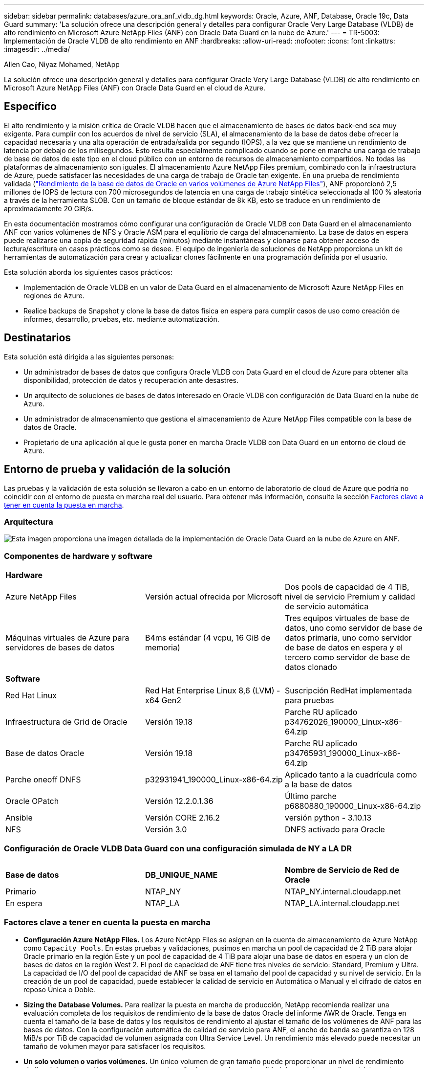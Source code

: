 ---
sidebar: sidebar 
permalink: databases/azure_ora_anf_vldb_dg.html 
keywords: Oracle, Azure, ANF, Database, Oracle 19c, Data Guard 
summary: 'La solución ofrece una descripción general y detalles para configurar Oracle Very Large Database (VLDB) de alto rendimiento en Microsoft Azure NetApp Files (ANF) con Oracle Data Guard en la nube de Azure.' 
---
= TR-5003: Implementación de Oracle VLDB de alto rendimiento en ANF
:hardbreaks:
:allow-uri-read: 
:nofooter: 
:icons: font
:linkattrs: 
:imagesdir: ../media/


Allen Cao, Niyaz Mohamed, NetApp

[role="lead"]
La solución ofrece una descripción general y detalles para configurar Oracle Very Large Database (VLDB) de alto rendimiento en Microsoft Azure NetApp Files (ANF) con Oracle Data Guard en el cloud de Azure.



== Específico

El alto rendimiento y la misión crítica de Oracle VLDB hacen que el almacenamiento de bases de datos back-end sea muy exigente. Para cumplir con los acuerdos de nivel de servicio (SLA), el almacenamiento de la base de datos debe ofrecer la capacidad necesaria y una alta operación de entrada/salida por segundo (IOPS), a la vez que se mantiene un rendimiento de latencia por debajo de los milisegundos. Esto resulta especialmente complicado cuando se pone en marcha una carga de trabajo de base de datos de este tipo en el cloud público con un entorno de recursos de almacenamiento compartidos. No todas las plataformas de almacenamiento son iguales. El almacenamiento Azure NetApp Files premium, combinado con la infraestructura de Azure, puede satisfacer las necesidades de una carga de trabajo de Oracle tan exigente. En una prueba de rendimiento validada (link:https://learn.microsoft.com/en-us/azure/azure-netapp-files/performance-oracle-multiple-volumes["Rendimiento de la base de datos de Oracle en varios volúmenes de Azure NetApp Files"^]), ANF proporcionó 2,5 millones de IOPS de lectura con 700 microsegundos de latencia en una carga de trabajo sintética seleccionada al 100 % aleatoria a través de la herramienta SLOB. Con un tamaño de bloque estándar de 8k KB, esto se traduce en un rendimiento de aproximadamente 20 GiB/s.

En esta documentación mostramos cómo configurar una configuración de Oracle VLDB con Data Guard en el almacenamiento ANF con varios volúmenes de NFS y Oracle ASM para el equilibrio de carga del almacenamiento. La base de datos en espera puede realizarse una copia de seguridad rápida (minutos) mediante instantáneas y clonarse para obtener acceso de lectura/escritura en casos prácticos como se desee. El equipo de ingeniería de soluciones de NetApp proporciona un kit de herramientas de automatización para crear y actualizar clones fácilmente en una programación definida por el usuario.

Esta solución aborda los siguientes casos prácticos:

* Implementación de Oracle VLDB en un valor de Data Guard en el almacenamiento de Microsoft Azure NetApp Files en regiones de Azure.
* Realice backups de Snapshot y clone la base de datos física en espera para cumplir casos de uso como creación de informes, desarrollo, pruebas, etc. mediante automatización.




== Destinatarios

Esta solución está dirigida a las siguientes personas:

* Un administrador de bases de datos que configura Oracle VLDB con Data Guard en el cloud de Azure para obtener alta disponibilidad, protección de datos y recuperación ante desastres.
* Un arquitecto de soluciones de bases de datos interesado en Oracle VLDB con configuración de Data Guard en la nube de Azure.
* Un administrador de almacenamiento que gestiona el almacenamiento de Azure NetApp Files compatible con la base de datos de Oracle.
* Propietario de una aplicación al que le gusta poner en marcha Oracle VLDB con Data Guard en un entorno de cloud de Azure.




== Entorno de prueba y validación de la solución

Las pruebas y la validación de esta solución se llevaron a cabo en un entorno de laboratorio de cloud de Azure que podría no coincidir con el entorno de puesta en marcha real del usuario. Para obtener más información, consulte la sección <<Factores clave a tener en cuenta la puesta en marcha>>.



=== Arquitectura

image:azure_ora_anf_vldb_dg_architecture.png["Esta imagen proporciona una imagen detallada de la implementación de Oracle Data Guard en la nube de Azure en ANF."]



=== Componentes de hardware y software

[cols="33%, 33%, 33%"]
|===


3+| *Hardware* 


| Azure NetApp Files | Versión actual ofrecida por Microsoft | Dos pools de capacidad de 4 TiB, nivel de servicio Premium y calidad de servicio automática 


| Máquinas virtuales de Azure para servidores de bases de datos | B4ms estándar (4 vcpu, 16 GiB de memoria) | Tres equipos virtuales de base de datos, uno como servidor de base de datos primaria, uno como servidor de base de datos en espera y el tercero como servidor de base de datos clonado 


3+| *Software* 


| Red Hat Linux | Red Hat Enterprise Linux 8,6 (LVM) - x64 Gen2 | Suscripción RedHat implementada para pruebas 


| Infraestructura de Grid de Oracle | Versión 19.18 | Parche RU aplicado p34762026_190000_Linux-x86-64.zip 


| Base de datos Oracle | Versión 19.18 | Parche RU aplicado p34765931_190000_Linux-x86-64.zip 


| Parche oneoff DNFS | p32931941_190000_Linux-x86-64.zip | Aplicado tanto a la cuadrícula como a la base de datos 


| Oracle OPatch | Versión 12.2.0.1.36 | Último parche p6880880_190000_Linux-x86-64.zip 


| Ansible | Versión CORE 2.16.2 | versión python - 3.10.13 


| NFS | Versión 3.0 | DNFS activado para Oracle 
|===


=== Configuración de Oracle VLDB Data Guard con una configuración simulada de NY a LA DR

[cols="33%, 33%, 33%"]
|===


3+|  


| *Base de datos* | *DB_UNIQUE_NAME* | *Nombre de Servicio de Red de Oracle* 


| Primario | NTAP_NY | NTAP_NY.internal.cloudapp.net 


| En espera | NTAP_LA | NTAP_LA.internal.cloudapp.net 
|===


=== Factores clave a tener en cuenta la puesta en marcha

* *Configuración Azure NetApp Files.* Los Azure NetApp Files se asignan en la cuenta de almacenamiento de Azure NetApp como `Capacity Pools`. En estas pruebas y validaciones, pusimos en marcha un pool de capacidad de 2 TiB para alojar Oracle primario en la región Este y un pool de capacidad de 4 TiB para alojar una base de datos en espera y un clon de bases de datos en la región West 2. El pool de capacidad de ANF tiene tres niveles de servicio: Standard, Premium y Ultra. La capacidad de I/O del pool de capacidad de ANF se basa en el tamaño del pool de capacidad y su nivel de servicio. En la creación de un pool de capacidad, puede establecer la calidad de servicio en Automática o Manual y el cifrado de datos en reposo Única o Doble.
* *Sizing the Database Volumes.* Para realizar la puesta en marcha de producción, NetApp recomienda realizar una evaluación completa de los requisitos de rendimiento de la base de datos Oracle del informe AWR de Oracle. Tenga en cuenta el tamaño de la base de datos y los requisitos de rendimiento al ajustar el tamaño de los volúmenes de ANF para las bases de datos. Con la configuración automática de calidad de servicio para ANF, el ancho de banda se garantiza en 128 MiB/s por TiB de capacidad de volumen asignada con Ultra Service Level. Un rendimiento más elevado puede necesitar un tamaño de volumen mayor para satisfacer los requisitos.
* *Un solo volumen o varios volúmenes.* Un único volumen de gran tamaño puede proporcionar un nivel de rendimiento similar al de varios volúmenes con el mismo tamaño de agregado que la calidad de servicio se aplica estrictamente en función del ajuste de tamaño del volumen y del nivel de servicio del pool de capacidad. Se recomienda implementar varios volúmenes (varios puntos de montaje NFS) para Oracle VLDB a fin de utilizar mejor el pool de recursos de almacenamiento de back-end compartido de ANF. Implemente Oracle ASM para el equilibrio de carga de E/S en varios volúmenes de NFS.
* *Grupo de volumen de aplicaciones.* Implemente el grupo de volúmenes de aplicaciones (AVG) para Oracle para optimizar el rendimiento. Los volúmenes implementados por grupo de volúmenes de aplicaciones se colocan en la infraestructura regional o de zona para lograr una latencia y un rendimiento optimizados para las máquinas virtuales de aplicaciones.
* *Azure VM Consideración.* En estas pruebas y validaciones, utilizamos una VM de Azure - Standard_B4ms con 4 vCPU and16 GiB de memoria. Debe elegir la máquina virtual de la base de datos de Azure correctamente para Oracle VLDB con un requisito de alto rendimiento. Además del número de vCPU y la cantidad de RAM, el ancho de banda de la red del equipo virtual (entrada y salida o límite de rendimiento de NIC) puede convertirse en un cuello de botella antes de alcanzar la capacidad de almacenamiento de la base de datos.
* *Configuración dNFS.* Al utilizar dNFS, una base de datos de Oracle que se ejecuta en una máquina virtual de Azure con almacenamiento ANF puede generar una tasa significativamente superior de I/O que el cliente NFS nativo. Asegúrese de que se aplica el parche p32931941 de Oracle dNFS para corregir posibles errores.




== Puesta en marcha de la solución

Se asume que ya tiene su base de datos Oracle principal implementada en un entorno de cloud de Azure dentro de vnet como punto de partida para configurar Oracle Data Guard. Lo ideal es que la base de datos primaria se ponga en marcha en un almacenamiento ANF con montaje NFS. Su base de datos de Oracle principal también puede ejecutarse en un almacenamiento de NetApp ONTAP o en cualquier otra opción de almacenamiento dentro del ecosistema de Azure o en un centro de datos privado. En la siguiente sección se muestra la configuración de Oracle VLDB en ANF en un valor de Oracle Data Guard entre una base de datos Oracle primaria en Azure con almacenamiento ANF y una base de datos Oracle física en espera en Azure con almacenamiento ANF.



=== Requisitos previos para la implementación

[%collapsible]
====
La implementación requiere los siguientes requisitos previos.

. Se ha configurado una cuenta de cloud de Azure y se han creado las subredes de red y vnet necesarias en su cuenta de Azure.
. Desde la consola del portal de la nube de Azure, necesita desplegar al menos tres máquinas virtuales de Azure Linux, una como servidor principal de Oracle DB, una como servidor de Oracle DB en espera y un servidor de base de datos de destino de clonación para informes, desarrollo y pruebas, etc. Consulte el diagrama de arquitectura en la sección anterior para obtener más detalles sobre la configuración del entorno. Consulte también Microsoft link:https://azure.microsoft.com/en-us/products/virtual-machines["Máquinas virtuales Azure"^] para obtener más información.
. La base de datos Oracle primaria debe haberse instalado y configurado en el servidor de Oracle DB primario. Por otro lado, en el servidor de Oracle DB en espera o en el servidor de Oracle DB clonado, sólo se instala el software de Oracle y no se crea ninguna base de datos Oracle. Lo ideal sería que el diseño de los directorios de ficheros de Oracle coincidiera exactamente en todos los servidores Oracle DB. Para obtener más detalles sobre las recomendaciones de NetApp para la puesta en marcha automatizada de Oracle en el cloud de Azure y ANF, consulte los siguientes informes técnicos para obtener ayuda.
+
** link:automation_ora_anf_nfs.html["TR-4987: Implementación simplificada y automatizada de Oracle en Azure NetApp Files con NFS"^]
+

NOTE: Asegúrese de haber asignado al menos 128G en el volumen raíz de las máquinas virtuales de Azure para tener espacio suficiente para almacenar en zona intermedia los archivos de instalación de Oracle.



. Desde la consola del portal de nube de Azure, implemente dos pools de capacidad de almacenamiento de ANF para alojar los volúmenes de bases de datos de Oracle. Los pools de capacidad de almacenamiento de ANF deben estar situados en diferentes regiones para imitar una configuración de DataGuard real. Si no está familiarizado con la puesta en marcha del almacenamiento de ANF, consulte la documentación link:https://learn.microsoft.com/en-us/azure/azure-netapp-files/azure-netapp-files-quickstart-set-up-account-create-volumes?tabs=azure-portal["Inicio rápido: Configure Azure NetApp Files y cree un volumen NFS"^] para obtener instrucciones paso a paso.
+
image:azure_ora_anf_dg_anf_01.png["Captura de pantalla que muestra la configuración del entorno de Azure."]

. Cuando la base de datos Oracle primaria y la base de datos Oracle en espera se encuentran en dos regiones diferentes, se debe configurar un gateway VPN para permitir el flujo de tráfico de datos entre dos VNets independientes. La configuración de redes detallada en Azure no está dentro del alcance de este documento. Las siguientes capturas de pantalla proporcionan alguna referencia sobre cómo se configuran, conectan las puertas de enlace VPN y se confirma el flujo de tráfico de datos en el laboratorio.
+
Pasarelas VPN Lab: image:azure_ora_anf_dg_vnet_01.png["Captura de pantalla que muestra la configuración del entorno de Azure."]

+
La puerta de enlace vnet primaria: image:azure_ora_anf_dg_vnet_02.png["Captura de pantalla que muestra la configuración del entorno de Azure."]

+
Estado de conexión de la puerta de enlace de vnet: image:azure_ora_anf_dg_vnet_03.png["Captura de pantalla que muestra la configuración del entorno de Azure."]

+
Compruebe que se han establecido los flujos de tráfico (haga clic en tres puntos para abrir la página): image:azure_ora_anf_dg_vnet_04.png["Captura de pantalla que muestra la configuración del entorno de Azure."]

. Consulte esta documentación link:https://learn.microsoft.com/en-us/azure/azure-netapp-files/application-volume-group-oracle-deploy-volumes["Implemente el grupo de volúmenes de aplicaciones para Oracle"^] para desplegar el grupo de volúmenes de aplicaciones para Oracle.


====


=== Configuración primaria de Oracle VLDB para Data Guard

[%collapsible]
====
En esta demostración, hemos configurado una base de datos Oracle primaria denominada NTAP en el servidor de la base de datos Azure primario con seis puntos de montaje NFS: /u01 para el binario de Oracle, /u02, /u04, /u05, /u06 para los archivos de datos de Oracle, y un archivo de control de Oracle, /u03 para los registros activos de Oracle, los archivos archive log y un archivo de control redundante de Oracle. Esta configuración sirve como configuración de referencia. Su puesta en marcha real debe tener en cuenta sus necesidades y requisitos específicos en términos de dimensionamiento del pool de capacidad, el nivel de servicio, el número de volúmenes de base de datos y el ajuste de tamaño de cada volumen.

Para obtener procedimientos detallados paso a paso para configurar Oracle Data Guard en NFS con ASM, consulte TR-5002 - link:https://docs.netapp.com/us-en/netapp-solutions/databases/azure_ora_anf_data_guard.html["Reducción de costes de Oracle Active Data Guard con Azure NetApp Files"^] y TR-4974 - link:https://docs.netapp.com/us-en/netapp-solutions/databases/aws_ora_fsx_ec2_nfs_asm.html#purpose["oracle 19C en Reinicio independiente en AWS FSx/EC2 con NFS/ASM"^]Secciones relevantes. Aunque los procedimientos descritos en TR-4974 se validaron en Amazon FSx ONTAP, también se aplican a ANF. A continuación se muestran los detalles de un Oracle VLDB primario en una configuración de Data Guard.

. La base de datos primaria NTAP en el servidor de base de datos de Azure primario orap.internal.cloudapp.net se pone en marcha inicialmente como base de datos independiente con ANF en NFS y ASM como almacenamiento de base de datos.
+
....

orap.internal.cloudapp.net:
resource group: ANFAVSRG
Location: East US
size: Standard B4ms (4 vcpus, 16 GiB memory)
OS: Linux (redhat 8.6)
pub_ip: 172.190.207.231
pri_ip: 10.0.0.4

[oracle@orap ~]$ df -h
Filesystem                 Size  Used Avail Use% Mounted on
devtmpfs                   7.7G     0  7.7G   0% /dev
tmpfs                      7.8G  1.1G  6.7G  15% /dev/shm
tmpfs                      7.8G   17M  7.7G   1% /run
tmpfs                      7.8G     0  7.8G   0% /sys/fs/cgroup
/dev/mapper/rootvg-rootlv   22G   20G  2.1G  91% /
/dev/mapper/rootvg-usrlv    10G  2.3G  7.8G  23% /usr
/dev/sda1                  496M  181M  315M  37% /boot
/dev/mapper/rootvg-varlv   8.0G  1.1G  7.0G  13% /var
/dev/sda15                 495M  5.8M  489M   2% /boot/efi
/dev/mapper/rootvg-homelv  2.0G   47M  2.0G   3% /home
/dev/mapper/rootvg-tmplv    12G   11G  1.9G  85% /tmp
/dev/sdb1                   32G   49M   30G   1% /mnt
10.0.2.38:/orap-u06        300G  282G   19G  94% /u06
10.0.2.38:/orap-u04        300G  282G   19G  94% /u04
10.0.2.36:/orap-u01        400G   21G  380G   6% /u01
10.0.2.37:/orap-u02        300G  282G   19G  94% /u02
10.0.2.36:/orap-u03        400G  282G  119G  71% /u03
10.0.2.39:/orap-u05        300G  282G   19G  94% /u05


[oracle@orap ~]$ cat /etc/oratab
#



# This file is used by ORACLE utilities.  It is created by root.sh
# and updated by either Database Configuration Assistant while creating
# a database or ASM Configuration Assistant while creating ASM instance.

# A colon, ':', is used as the field terminator.  A new line terminates
# the entry.  Lines beginning with a pound sign, '#', are comments.
#
# Entries are of the form:
#   $ORACLE_SID:$ORACLE_HOME:<N|Y>:
#
# The first and second fields are the system identifier and home
# directory of the database respectively.  The third field indicates
# to the dbstart utility that the database should , "Y", or should not,
# "N", be brought up at system boot time.
#
# Multiple entries with the same $ORACLE_SID are not allowed.
#
#
+ASM:/u01/app/oracle/product/19.0.0/grid:N
NTAP:/u01/app/oracle/product/19.0.0/NTAP:N



....
. Conéctese al servidor de base de datos principal como usuario oracle. Validar la configuración de cuadrícula.
+
[source, cli]
----
$GRID_HOME/bin/crsctl stat res -t
----
+
....
[oracle@orap ~]$ $GRID_HOME/bin/crsctl stat res -t
--------------------------------------------------------------------------------
Name           Target  State        Server                   State details
--------------------------------------------------------------------------------
Local Resources
--------------------------------------------------------------------------------
ora.DATA.dg
               ONLINE  ONLINE       orap                     STABLE
ora.LISTENER.lsnr
               ONLINE  ONLINE       orap                     STABLE
ora.LOGS.dg
               ONLINE  ONLINE       orap                     STABLE
ora.asm
               ONLINE  ONLINE       orap                     Started,STABLE
ora.ons
               OFFLINE OFFLINE      orap                     STABLE
--------------------------------------------------------------------------------
Cluster Resources
--------------------------------------------------------------------------------
ora.cssd
      1        ONLINE  ONLINE       orap                     STABLE
ora.diskmon
      1        OFFLINE OFFLINE                               STABLE
ora.evmd
      1        ONLINE  ONLINE       orap                     STABLE
ora.ntap.db
      1        OFFLINE OFFLINE                               Instance Shutdown,ST
                                                             ABLE
--------------------------------------------------------------------------------
[oracle@orap ~]$

....
. Configuración del grupo de discos de ASM.
+
[source, cli]
----
asmcmd
----
+
....

[oracle@orap ~]$ asmcmd
ASMCMD> lsdg
State    Type    Rebal  Sector  Logical_Sector  Block       AU  Total_MB  Free_MB  Req_mir_free_MB  Usable_file_MB  Offline_disks  Voting_files  Name
MOUNTED  EXTERN  N         512             512   4096  4194304   1146880  1136944                0         1136944              0             N  DATA/
MOUNTED  EXTERN  N         512             512   4096  4194304    286720   283312                0          283312              0             N  LOGS/
ASMCMD> lsdsk
Path
/u02/oradata/asm/orap_data_disk_01
/u02/oradata/asm/orap_data_disk_02
/u02/oradata/asm/orap_data_disk_03
/u02/oradata/asm/orap_data_disk_04
/u03/oralogs/asm/orap_logs_disk_01
/u03/oralogs/asm/orap_logs_disk_02
/u03/oralogs/asm/orap_logs_disk_03
/u03/oralogs/asm/orap_logs_disk_04
/u04/oradata/asm/orap_data_disk_05
/u04/oradata/asm/orap_data_disk_06
/u04/oradata/asm/orap_data_disk_07
/u04/oradata/asm/orap_data_disk_08
/u05/oradata/asm/orap_data_disk_09
/u05/oradata/asm/orap_data_disk_10
/u05/oradata/asm/orap_data_disk_11
/u05/oradata/asm/orap_data_disk_12
/u06/oradata/asm/orap_data_disk_13
/u06/oradata/asm/orap_data_disk_14
/u06/oradata/asm/orap_data_disk_15
/u06/oradata/asm/orap_data_disk_16
ASMCMD>

....
. Configuración de parámetros para Data Guard en la base de datos primaria.
+
....
SQL> show parameter name

NAME                                 TYPE        VALUE
------------------------------------ ----------- ------------------------------
cdb_cluster_name                     string
cell_offloadgroup_name               string
db_file_name_convert                 string
db_name                              string      NTAP
db_unique_name                       string      NTAP_NY
global_names                         boolean     FALSE
instance_name                        string      NTAP
lock_name_space                      string
log_file_name_convert                string
pdb_file_name_convert                string
processor_group_name                 string

NAME                                 TYPE        VALUE
------------------------------------ ----------- ------------------------------
service_names                        string      NTAP_NY.internal.cloudapp.net

SQL> sho parameter log_archive_dest

NAME                                 TYPE        VALUE
------------------------------------ ----------- ------------------------------
log_archive_dest                     string
log_archive_dest_1                   string      LOCATION=USE_DB_RECOVERY_FILE_
                                                 DEST VALID_FOR=(ALL_LOGFILES,A
                                                 LL_ROLES) DB_UNIQUE_NAME=NTAP_
                                                 NY
log_archive_dest_10                  string
log_archive_dest_11                  string
log_archive_dest_12                  string
log_archive_dest_13                  string
log_archive_dest_14                  string
log_archive_dest_15                  string

NAME                                 TYPE        VALUE
------------------------------------ ----------- ------------------------------
log_archive_dest_16                  string
log_archive_dest_17                  string
log_archive_dest_18                  string
log_archive_dest_19                  string
log_archive_dest_2                   string      SERVICE=NTAP_LA ASYNC VALID_FO
                                                 R=(ONLINE_LOGFILES,PRIMARY_ROL
                                                 E) DB_UNIQUE_NAME=NTAP_LA
log_archive_dest_20                  string
log_archive_dest_21                  string
log_archive_dest_22                  string

....
. Configuración de la base de datos primaria.
+
....

SQL> select name, open_mode, log_mode from v$database;

NAME      OPEN_MODE            LOG_MODE
--------- -------------------- ------------
NTAP      READ WRITE           ARCHIVELOG


SQL> show pdbs

    CON_ID CON_NAME                       OPEN MODE  RESTRICTED
---------- ------------------------------ ---------- ----------
         2 PDB$SEED                       READ ONLY  NO
         3 NTAP_PDB1                      READ WRITE NO
         4 NTAP_PDB2                      READ WRITE NO
         5 NTAP_PDB3                      READ WRITE NO


SQL> select name from v$datafile;

NAME
--------------------------------------------------------------------------------
+DATA/NTAP/DATAFILE/system.257.1189724205
+DATA/NTAP/DATAFILE/sysaux.258.1189724249
+DATA/NTAP/DATAFILE/undotbs1.259.1189724275
+DATA/NTAP/86B637B62FE07A65E053F706E80A27CA/DATAFILE/system.266.1189725235
+DATA/NTAP/86B637B62FE07A65E053F706E80A27CA/DATAFILE/sysaux.267.1189725235
+DATA/NTAP/DATAFILE/users.260.1189724275
+DATA/NTAP/86B637B62FE07A65E053F706E80A27CA/DATAFILE/undotbs1.268.1189725235
+DATA/NTAP/2B1302C26E089A59E0630400000A4D5C/DATAFILE/system.272.1189726217
+DATA/NTAP/2B1302C26E089A59E0630400000A4D5C/DATAFILE/sysaux.273.1189726217
+DATA/NTAP/2B1302C26E089A59E0630400000A4D5C/DATAFILE/undotbs1.271.1189726217
+DATA/NTAP/2B1302C26E089A59E0630400000A4D5C/DATAFILE/users.275.1189726243

NAME
--------------------------------------------------------------------------------
+DATA/NTAP/2B13047FB98B9AAFE0630400000AFA5F/DATAFILE/system.277.1189726245
+DATA/NTAP/2B13047FB98B9AAFE0630400000AFA5F/DATAFILE/sysaux.278.1189726245
+DATA/NTAP/2B13047FB98B9AAFE0630400000AFA5F/DATAFILE/undotbs1.276.1189726245
+DATA/NTAP/2B13047FB98B9AAFE0630400000AFA5F/DATAFILE/users.280.1189726269
+DATA/NTAP/2B13061057039B10E0630400000AA001/DATAFILE/system.282.1189726271
+DATA/NTAP/2B13061057039B10E0630400000AA001/DATAFILE/sysaux.283.1189726271
+DATA/NTAP/2B13061057039B10E0630400000AA001/DATAFILE/undotbs1.281.1189726271
+DATA/NTAP/2B13061057039B10E0630400000AA001/DATAFILE/users.285.1189726293

19 rows selected.

SQL> select member from v$logfile;

MEMBER
--------------------------------------------------------------------------------
+DATA/NTAP/ONLINELOG/group_3.264.1189724351
+LOGS/NTAP/ONLINELOG/group_3.259.1189724361
+DATA/NTAP/ONLINELOG/group_2.263.1189724351
+LOGS/NTAP/ONLINELOG/group_2.257.1189724359
+DATA/NTAP/ONLINELOG/group_1.262.1189724351
+LOGS/NTAP/ONLINELOG/group_1.258.1189724359
+DATA/NTAP/ONLINELOG/group_4.286.1190297279
+LOGS/NTAP/ONLINELOG/group_4.262.1190297283
+DATA/NTAP/ONLINELOG/group_5.287.1190297293
+LOGS/NTAP/ONLINELOG/group_5.263.1190297295
+DATA/NTAP/ONLINELOG/group_6.288.1190297307

MEMBER
--------------------------------------------------------------------------------
+LOGS/NTAP/ONLINELOG/group_6.264.1190297309
+DATA/NTAP/ONLINELOG/group_7.289.1190297325
+LOGS/NTAP/ONLINELOG/group_7.265.1190297327

14 rows selected.

SQL> select name from v$controlfile;

NAME
--------------------------------------------------------------------------------
+DATA/NTAP/CONTROLFILE/current.261.1189724347
+LOGS/NTAP/CONTROLFILE/current.256.1189724347

....
. Configuración de DNFS en la base de datos primaria.
+
....
SQL> select svrname, dirname from v$dnfs_servers;

SVRNAME
--------------------------------------------------------------------------------
DIRNAME
--------------------------------------------------------------------------------
10.0.2.39
/orap-u05

10.0.2.38
/orap-u04

10.0.2.38
/orap-u06


SVRNAME
--------------------------------------------------------------------------------
DIRNAME
--------------------------------------------------------------------------------
10.0.2.37
/orap-u02

10.0.2.36
/orap-u03

10.0.2.36
/orap-u01


6 rows selected.

....


Con esto finaliza la demostración de una configuración de Data Guard para VLDB NTAP en el sitio principal en ANF con NFS/ASM.

====


=== Configuración de Oracle VLDB en espera para Data Guard

[%collapsible]
====
Oracle Data Guard necesita la configuración del núcleo del sistema operativo y las pilas de software de Oracle, incluidos los juegos de parches en el servidor de base de datos en espera, para que coincidan con el servidor de base de datos primaria. Para facilitar la gestión y simplificar, la configuración del almacenamiento de la base de datos del servidor de base de datos en espera debería coincidir también con el servidor de base de datos primaria, como el diseño del directorio de la base de datos y los tamaños de los puntos de montaje NFS.

De nuevo, para obtener procedimientos detallados paso a paso para configurar Oracle Data Guard en espera en NFS con ASM, consulte las secciones correspondientes TR-5002 link:https://docs.netapp.com/us-en/netapp-solutions/databases/azure_ora_anf_data_guard.html["Reducción de costes de Oracle Active Data Guard con Azure NetApp Files"^]y TR-4974.link:https://docs.netapp.com/us-en/netapp-solutions/databases/aws_ora_fsx_ec2_nfs_asm.html#purpose["oracle 19C en Reinicio independiente en AWS FSx/EC2 con NFS/ASM"^] A continuación se muestra el detalle de la configuración de Oracle VLDB en espera en el servidor de base de datos en espera en un valor de Data Guard.

. Configuración del servidor de Oracle DB en espera en la ubicación en espera del laboratorio de demostración.
+
....
oras.internal.cloudapp.net:
resource group: ANFAVSRG
Location: West US 2
size: Standard B4ms (4 vcpus, 16 GiB memory)
OS: Linux (redhat 8.6)
pub_ip: 172.179.119.75
pri_ip: 10.0.1.4

[oracle@oras ~]$ df -h
Filesystem                 Size  Used Avail Use% Mounted on
devtmpfs                   7.7G     0  7.7G   0% /dev
tmpfs                      7.8G  1.1G  6.7G  15% /dev/shm
tmpfs                      7.8G   25M  7.7G   1% /run
tmpfs                      7.8G     0  7.8G   0% /sys/fs/cgroup
/dev/mapper/rootvg-rootlv   22G   17G  5.6G  75% /
/dev/mapper/rootvg-usrlv    10G  2.3G  7.8G  23% /usr
/dev/mapper/rootvg-varlv   8.0G  1.1G  7.0G  13% /var
/dev/mapper/rootvg-homelv  2.0G   52M  2.0G   3% /home
/dev/sda1                  496M  181M  315M  37% /boot
/dev/sda15                 495M  5.8M  489M   2% /boot/efi
/dev/mapper/rootvg-tmplv    12G   11G  1.8G  86% /tmp
/dev/sdb1                   32G   49M   30G   1% /mnt
10.0.3.36:/oras-u03        400G  282G  119G  71% /u03
10.0.3.36:/oras-u04        300G  282G   19G  94% /u04
10.0.3.36:/oras-u05        300G  282G   19G  94% /u05
10.0.3.36:/oras-u02        300G  282G   19G  94% /u02
10.0.3.36:/oras-u01        100G   21G   80G  21% /u01
10.0.3.36:/oras-u06        300G  282G   19G  94% /u06

[oracle@oras ~]$ cat /etc/oratab
#Backup file is  /u01/app/oracle/crsdata/oras/output/oratab.bak.oras.oracle line added by Agent
#



# This file is used by ORACLE utilities.  It is created by root.sh
# and updated by either Database Configuration Assistant while creating
# a database or ASM Configuration Assistant while creating ASM instance.

# A colon, ':', is used as the field terminator.  A new line terminates
# the entry.  Lines beginning with a pound sign, '#', are comments.
#
# Entries are of the form:
#   $ORACLE_SID:$ORACLE_HOME:<N|Y>:
#
# The first and second fields are the system identifier and home
# directory of the database respectively.  The third field indicates
# to the dbstart utility that the database should , "Y", or should not,
# "N", be brought up at system boot time.
#
# Multiple entries with the same $ORACLE_SID are not allowed.
#
#
+ASM:/u01/app/oracle/product/19.0.0/grid:N
NTAP:/u01/app/oracle/product/19.0.0/NTAP:N              # line added by Agent

....
. Configuración de la infraestructura de grid en el servidor de base de datos en espera.
+
....
[oracle@oras ~]$ $GRID_HOME/bin/crsctl stat res -t
--------------------------------------------------------------------------------
Name           Target  State        Server                   State details
--------------------------------------------------------------------------------
Local Resources
--------------------------------------------------------------------------------
ora.DATA.dg
               ONLINE  ONLINE       oras                     STABLE
ora.LISTENER.lsnr
               ONLINE  ONLINE       oras                     STABLE
ora.LOGS.dg
               ONLINE  ONLINE       oras                     STABLE
ora.asm
               ONLINE  ONLINE       oras                     Started,STABLE
ora.ons
               OFFLINE OFFLINE      oras                     STABLE
--------------------------------------------------------------------------------
Cluster Resources
--------------------------------------------------------------------------------
ora.cssd
      1        ONLINE  ONLINE       oras                     STABLE
ora.diskmon
      1        OFFLINE OFFLINE                               STABLE
ora.evmd
      1        ONLINE  ONLINE       oras                     STABLE
ora.ntap_la.db
      1        ONLINE  INTERMEDIATE oras                     Dismounted,Mount Ini
                                                             tiated,HOME=/u01/app
                                                             /oracle/product/19.0
                                                             .0/NTAP,STABLE
--------------------------------------------------------------------------------

....
. Configuración de grupos de discos de ASM en el servidor de base de datos en espera.
+
....

[oracle@oras ~]$ asmcmd
ASMCMD> lsdg
State    Type    Rebal  Sector  Logical_Sector  Block       AU  Total_MB  Free_MB  Req_mir_free_MB  Usable_file_MB  Offline_disks  Voting_files  Name
MOUNTED  EXTERN  N         512             512   4096  4194304   1146880  1136912                0         1136912              0             N  DATA/
MOUNTED  EXTERN  N         512             512   4096  4194304    286720   284228                0          284228              0             N  LOGS/
ASMCMD> lsdsk
Path
/u02/oradata/asm/oras_data_disk_01
/u02/oradata/asm/oras_data_disk_02
/u02/oradata/asm/oras_data_disk_03
/u02/oradata/asm/oras_data_disk_04
/u03/oralogs/asm/oras_logs_disk_01
/u03/oralogs/asm/oras_logs_disk_02
/u03/oralogs/asm/oras_logs_disk_03
/u03/oralogs/asm/oras_logs_disk_04
/u04/oradata/asm/oras_data_disk_05
/u04/oradata/asm/oras_data_disk_06
/u04/oradata/asm/oras_data_disk_07
/u04/oradata/asm/oras_data_disk_08
/u05/oradata/asm/oras_data_disk_09
/u05/oradata/asm/oras_data_disk_10
/u05/oradata/asm/oras_data_disk_11
/u05/oradata/asm/oras_data_disk_12
/u06/oradata/asm/oras_data_disk_13
/u06/oradata/asm/oras_data_disk_14
/u06/oradata/asm/oras_data_disk_15
/u06/oradata/asm/oras_data_disk_16


....
. Configuración de parámetros para Data Guard en la base de datos en espera.
+
....

SQL> show parameter name

NAME                                 TYPE        VALUE
------------------------------------ ----------- ------------------------------
cdb_cluster_name                     string
cell_offloadgroup_name               string
db_file_name_convert                 string
db_name                              string      NTAP
db_unique_name                       string      NTAP_LA
global_names                         boolean     FALSE
instance_name                        string      NTAP
lock_name_space                      string
log_file_name_convert                string
pdb_file_name_convert                string
processor_group_name                 string

NAME                                 TYPE        VALUE
------------------------------------ ----------- ------------------------------
service_names                        string      NTAP_LA.internal.cloudapp.net
SQL> show parameter log_archive_config

NAME                                 TYPE        VALUE
------------------------------------ ----------- ------------------------------
log_archive_config                   string      DG_CONFIG=(NTAP_NY,NTAP_LA)
SQL> show parameter fal_server

NAME                                 TYPE        VALUE
------------------------------------ ----------- ------------------------------
fal_server                           string      NTAP_NY


....
. Configuración de la base de datos en espera.
+
....

SQL> select name, open_mode, log_mode from v$database;

NAME      OPEN_MODE            LOG_MODE
--------- -------------------- ------------
NTAP      MOUNTED              ARCHIVELOG

SQL> show pdbs

    CON_ID CON_NAME                       OPEN MODE  RESTRICTED
---------- ------------------------------ ---------- ----------
         2 PDB$SEED                       MOUNTED
         3 NTAP_PDB1                      MOUNTED
         4 NTAP_PDB2                      MOUNTED
         5 NTAP_PDB3                      MOUNTED

SQL> select name from v$datafile;

NAME
--------------------------------------------------------------------------------
+DATA/NTAP_LA/DATAFILE/system.261.1190301867
+DATA/NTAP_LA/DATAFILE/sysaux.262.1190301923
+DATA/NTAP_LA/DATAFILE/undotbs1.263.1190301969
+DATA/NTAP_LA/2B12C97618069248E0630400000AC50B/DATAFILE/system.264.1190301987
+DATA/NTAP_LA/2B12C97618069248E0630400000AC50B/DATAFILE/sysaux.265.1190302013
+DATA/NTAP_LA/DATAFILE/users.266.1190302039
+DATA/NTAP_LA/2B12C97618069248E0630400000AC50B/DATAFILE/undotbs1.267.1190302045
+DATA/NTAP_LA/2B1302C26E089A59E0630400000A4D5C/DATAFILE/system.268.1190302071
+DATA/NTAP_LA/2B1302C26E089A59E0630400000A4D5C/DATAFILE/sysaux.269.1190302099
+DATA/NTAP_LA/2B1302C26E089A59E0630400000A4D5C/DATAFILE/undotbs1.270.1190302125
+DATA/NTAP_LA/2B1302C26E089A59E0630400000A4D5C/DATAFILE/users.271.1190302133

NAME
--------------------------------------------------------------------------------
+DATA/NTAP_LA/2B13047FB98B9AAFE0630400000AFA5F/DATAFILE/system.272.1190302137
+DATA/NTAP_LA/2B13047FB98B9AAFE0630400000AFA5F/DATAFILE/sysaux.273.1190302163
+DATA/NTAP_LA/2B13047FB98B9AAFE0630400000AFA5F/DATAFILE/undotbs1.274.1190302189
+DATA/NTAP_LA/2B13047FB98B9AAFE0630400000AFA5F/DATAFILE/users.275.1190302197
+DATA/NTAP_LA/2B13061057039B10E0630400000AA001/DATAFILE/system.276.1190302201
+DATA/NTAP_LA/2B13061057039B10E0630400000AA001/DATAFILE/sysaux.277.1190302229
+DATA/NTAP_LA/2B13061057039B10E0630400000AA001/DATAFILE/undotbs1.278.1190302255
+DATA/NTAP_LA/2B13061057039B10E0630400000AA001/DATAFILE/users.279.1190302263

19 rows selected.

SQL> select name from v$controlfile;

NAME
--------------------------------------------------------------------------------
+DATA/NTAP_LA/CONTROLFILE/current.260.1190301831
+LOGS/NTAP_LA/CONTROLFILE/current.257.1190301833

SQL> select group#, type, member from v$logfile order by 2, 1;
    GROUP# TYPE    MEMBER
---------- ------- --------------------------------------------------------------------------------
         1 ONLINE  +DATA/NTAP_LA/ONLINELOG/group_1.280.1190302305
         1 ONLINE  +LOGS/NTAP_LA/ONLINELOG/group_1.259.1190302309
         2 ONLINE  +DATA/NTAP_LA/ONLINELOG/group_2.281.1190302315
         2 ONLINE  +LOGS/NTAP_LA/ONLINELOG/group_2.258.1190302319
         3 ONLINE  +DATA/NTAP_LA/ONLINELOG/group_3.282.1190302325
         3 ONLINE  +LOGS/NTAP_LA/ONLINELOG/group_3.260.1190302329
         4 STANDBY +DATA/NTAP_LA/ONLINELOG/group_4.283.1190302337
         4 STANDBY +LOGS/NTAP_LA/ONLINELOG/group_4.261.1190302339
         5 STANDBY +DATA/NTAP_LA/ONLINELOG/group_5.284.1190302347
         5 STANDBY +LOGS/NTAP_LA/ONLINELOG/group_5.262.1190302349
         6 STANDBY +DATA/NTAP_LA/ONLINELOG/group_6.285.1190302357

    GROUP# TYPE    MEMBER
---------- ------- --------------------------------------------------------------------------------
         6 STANDBY +LOGS/NTAP_LA/ONLINELOG/group_6.263.1190302359
         7 STANDBY +DATA/NTAP_LA/ONLINELOG/group_7.286.1190302367
         7 STANDBY +LOGS/NTAP_LA/ONLINELOG/group_7.264.1190302369

14 rows selected.


....
. Validar el estado de recuperación de la base de datos en espera. Observe la `recovery logmerger` pulg `APPLYING_LOG` acción.
+
....

SQL> SELECT ROLE, THREAD#, SEQUENCE#, ACTION FROM V$DATAGUARD_PROCESS;

ROLE                        THREAD#  SEQUENCE# ACTION
------------------------ ---------- ---------- ------------
recovery logmerger                1         32 APPLYING_LOG
recovery apply slave              0          0 IDLE
RFS async                         1         32 IDLE
recovery apply slave              0          0 IDLE
recovery apply slave              0          0 IDLE
RFS ping                          1         32 IDLE
archive redo                      0          0 IDLE
managed recovery                  0          0 IDLE
archive redo                      0          0 IDLE
archive redo                      0          0 IDLE
recovery apply slave              0          0 IDLE

ROLE                        THREAD#  SEQUENCE# ACTION
------------------------ ---------- ---------- ------------
redo transport monitor            0          0 IDLE
log writer                        0          0 IDLE
archive local                     0          0 IDLE
redo transport timer              0          0 IDLE
gap manager                       0          0 IDLE
RFS archive                       0          0 IDLE

17 rows selected.

....
. Configuración de DNFS en base de datos en espera.


....

SQL> select svrname, dirname from v$dnfs_servers;

SVRNAME
--------------------------------------------------------------------------------
DIRNAME
--------------------------------------------------------------------------------
10.0.3.36
/oras-u05

10.0.3.36
/oras-u04

10.0.3.36
/oras-u02

10.0.3.36
/oras-u06

10.0.3.36
/oras-u03



....
Esto completa la demostración de una configuración de Data Guard para VLDB NTAP con la recuperación en espera gestionada activada en la ubicación en espera.

====


=== Configurar Data Guard Broker

[%collapsible]
====
Oracle Data Guard Broker es un marco de gestión distribuida que automatiza y centraliza la creación, el mantenimiento y la supervisión de las configuraciones de Oracle Data Guard. En la siguiente sección se muestra cómo configurar Data Guard Broker para gestionar el entorno de Data Guard.

. Inicie Data Guard Broker tanto en la base de datos primaria como en la base de datos en espera con el siguiente comando a través de sqlplus.
+
[source, cli]
----
alter system set dg_broker_start=true scope=both;
----
. Desde la base de datos primaria, conéctese a Data Guard Borker como SYSDBA.
+
....

[oracle@orap ~]$ dgmgrl sys@NTAP_NY
DGMGRL for Linux: Release 19.0.0.0.0 - Production on Wed Dec 11 20:53:20 2024
Version 19.18.0.0.0

Copyright (c) 1982, 2019, Oracle and/or its affiliates.  All rights reserved.

Welcome to DGMGRL, type "help" for information.
Password:
Connected to "NTAP_NY"
Connected as SYSDBA.
DGMGRL>


....
. Crear y activar la configuración de Data Guard Broker.
+
....

DGMGRL> create configuration dg_config as primary database is NTAP_NY connect identifier is NTAP_NY;
Configuration "dg_config" created with primary database "ntap_ny"
DGMGRL> add database NTAP_LA as connect identifier is NTAP_LA;
Database "ntap_la" added
DGMGRL> enable configuration;
Enabled.
DGMGRL> show configuration;

Configuration - dg_config

  Protection Mode: MaxPerformance
  Members:
  ntap_ny - Primary database
    ntap_la - Physical standby database

Fast-Start Failover:  Disabled

Configuration Status:
SUCCESS   (status updated 3 seconds ago)

....
. Valide el estado de la base de datos en el marco de gestión de Data Guard Broker.
+
....

DGMGRL> show database db1_ny;

Database - db1_ny

  Role:               PRIMARY
  Intended State:     TRANSPORT-ON
  Instance(s):
    db1

Database Status:
SUCCESS

DGMGRL> show database db1_la;

Database - db1_la

  Role:               PHYSICAL STANDBY
  Intended State:     APPLY-ON
  Transport Lag:      0 seconds (computed 1 second ago)
  Apply Lag:          0 seconds (computed 1 second ago)
  Average Apply Rate: 2.00 KByte/s
  Real Time Query:    OFF
  Instance(s):
    db1

Database Status:
SUCCESS

DGMGRL>

....


En caso de fallo, Data Guard Broker se puede utilizar para conmutar por error la base de datos primaria a la instancia en espera. Si `Fast-Start Failover` está activado, Data Guard Broker puede realizar un failover de la base de datos primaria a la base de datos en espera cuando se detecta un fallo sin intervención del usuario.

====


=== Clone las bases de datos en espera para otros casos prácticos a través de la automatización

[%collapsible]
====
Póngase en contacto con el equipo de ingeniería de soluciones de NetApp para conocer el kit de herramientas de automatización con el que podrá crear y actualizar clones para obtener una gestión completa del ciclo de vida de los clones.

====


== Dónde encontrar información adicional

Si quiere más información sobre la información descrita en este documento, consulte los siguientes documentos o sitios web:

* TR-5002: Reducción de costes de Oracle Active Data Guard con Azure NetApp Files
+
link:https://docs.netapp.com/us-en/netapp-solutions/databases/azure_ora_anf_data_guard.html#purpose["https://docs.netapp.com/us-en/netapp-solutions/databases/azure_ora_anf_data_guard.html#purpose"^]

* TR-4974: Oracle 19C en reinicio independiente en AWS FSx/EC2 con NFS/ASM
+
link:https://docs.netapp.com/us-en/netapp-solutions/databases/aws_ora_fsx_ec2_nfs_asm.html#purpose["https://docs.netapp.com/us-en/netapp-solutions/databases/aws_ora_fsx_ec2_nfs_asm.html#purpose"^]

* Azure NetApp Files
+
link:https://azure.microsoft.com/en-us/products/netapp["https://azure.microsoft.com/en-us/products/netapp"^]

* Oracle Data Guard Concepts and Administration
+
link:https://docs.oracle.com/en/database/oracle/oracle-database/19/sbydb/index.html#Oracle%C2%AE-Data-Guard["https://docs.oracle.com/en/database/oracle/oracle-database/19/sbydb/index.html#Oracle%C2%AE-Data-Guard"^]


